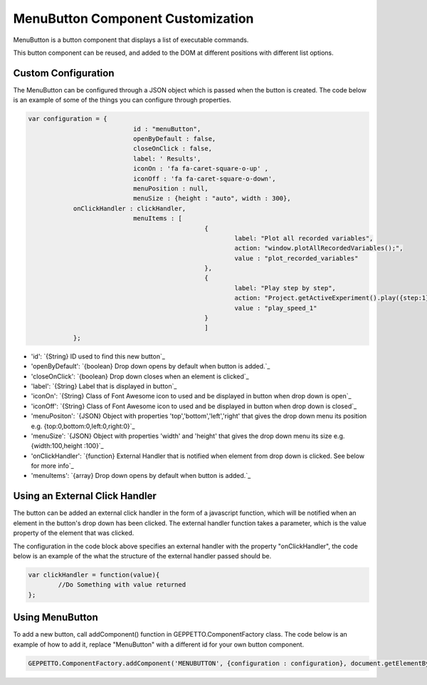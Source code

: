 *******************************
MenuButton Component Customization
*******************************

MenuButton is a button component that displays a list of executable commands.

.. image:: images/menubutton.png

This button component can be reused, and added to the DOM at different positions with different list options.

Custom Configuration
------------------
The MenuButton can be configured through a JSON object which is passed when the button is created. The code below is an example
of some of the things you can configure through properties. 

.. code-block:: javascript

    var configuration = {
				id : "menuButton",
				openByDefault : false,
				closeOnClick : false,
				label: ' Results', 
				iconOn : 'fa fa-caret-square-o-up' , 
				iconOff : 'fa fa-caret-square-o-down',
				menuPosition : null,
				menuSize : {height : "auto", width : 300},
                onClickHandler : clickHandler,
				menuItems : [
				                   {
				                	   label: "Plot all recorded variables",
				                	   action: "window.plotAllRecordedVariables();",
				                	   value : "plot_recorded_variables"
				                   },
				                   {
				                	   label: "Play step by step",
				                	   action: "Project.getActiveExperiment().play({step:1});",
				                	   value : "play_speed_1"
				                   }
				                   ]
		};

- 'id': `{String} ID used to find this new button`_
- 'openByDefault': `{boolean} Drop down opens by default when button is added.`_
- 'closeOnClick': `{boolean} Drop down closes when an element is clicked`_
- 'label': `{String} Label that is displayed in button`_
- 'iconOn': `{String} Class of Font Awesome icon to used and be displayed in button when drop down is open`_
- 'iconOff': `{String} Class of Font Awesome icon to used and be displayed in button when drop down is closed`_
- 'menuPositon': `{JSON} Object with properties 'top','bottom','left','right' that gives the drop down menu its position e.g. {top:0,bottom:0,left:0,right:0}`_
- 'menuSize': `{JSON} Object with properties 'width' and 'height' that gives the drop down menu its size e.g. {width:100,height :100}`_
- 'onClickHandler': `{function} External Handler that is notified when element from drop down is clicked. See below for more info`_
- 'menuItems': `{array} Drop down opens by default when button is added.`_

Using an External Click Handler
------------------
The button can be added an external click handler in the form of a javascript function, which will be notified when an 
element in the button's drop down has been clicked. The external handler function takes a parameter, which is the value property of the 
element that was clicked. 
 
The configuration in the code block above specifies an external handler with the property "onClickHandler", the code below is an example 
of the what the structure of the external handler passed should be.  
 	
.. code-block:: javascript
		
		var clickHandler = function(value){
			//Do Something with value returned
		};
    
Using MenuButton
------------------
To add a new button, call addComponent() function in GEPPETTO.ComponentFactory class.
The code below is an example of how to add it, replace "MenuButton" with a different id for your own button
component.

.. code-block:: javascript

		GEPPETTO.ComponentFactory.addComponent('MENUBUTTON', {configuration : configuration}, document.getElementById("MenuButton"));